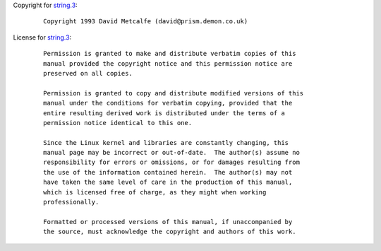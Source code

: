 Copyright for `string.3 <string.3.html>`__:

   ::

      Copyright 1993 David Metcalfe (david@prism.demon.co.uk)

License for `string.3 <string.3.html>`__:

   ::

      Permission is granted to make and distribute verbatim copies of this
      manual provided the copyright notice and this permission notice are
      preserved on all copies.

      Permission is granted to copy and distribute modified versions of this
      manual under the conditions for verbatim copying, provided that the
      entire resulting derived work is distributed under the terms of a
      permission notice identical to this one.

      Since the Linux kernel and libraries are constantly changing, this
      manual page may be incorrect or out-of-date.  The author(s) assume no
      responsibility for errors or omissions, or for damages resulting from
      the use of the information contained herein.  The author(s) may not
      have taken the same level of care in the production of this manual,
      which is licensed free of charge, as they might when working
      professionally.

      Formatted or processed versions of this manual, if unaccompanied by
      the source, must acknowledge the copyright and authors of this work.
